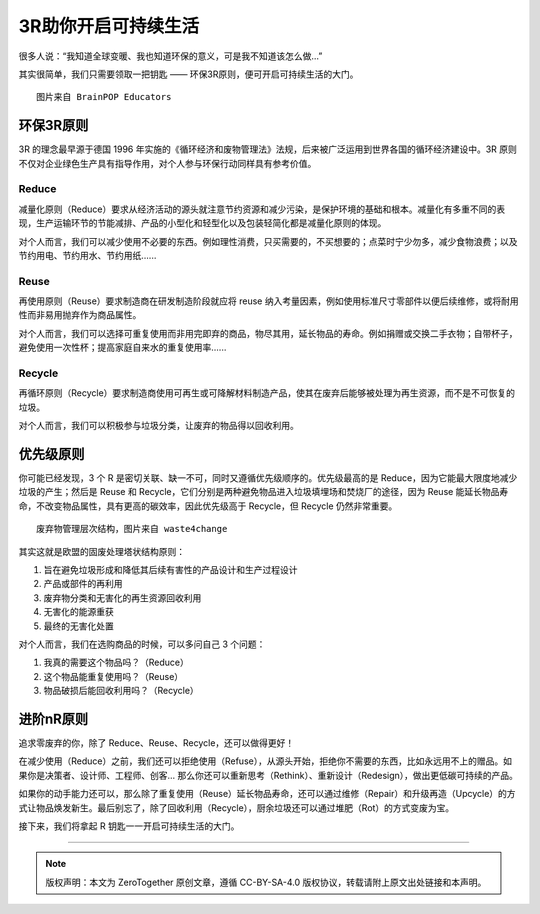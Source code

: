 3R助你开启可持续生活
===========================================

很多人说：“我知道全球变暖、我也知道环保的意义，可是我不知道该怎么做...”

其实很简单，我们只需要领取一把钥匙 —— 环保3R原则，便可开启可持续生活的大门。

.. image:: images/reduce_reuse_recycle_image.png
   :align: center

::

   图片来自 BrainPOP Educators


环保3R原则
-----------------------------

3R 的理念最早源于德国 1996 年实施的《循环经济和废物管理法》法规，后来被广泛运用到世界各国的循环经济建设中。3R 原则不仅对企业绿色生产具有指导作用，对个人参与环保行动同样具有参考价值。

Reduce
~~~~~~~~~~~~~~~~~~~~~~~~~~~~~

减量化原则（Reduce）要求从经济活动的源头就注意节约资源和减少污染，是保护环境的基础和根本。减量化有多重不同的表现，生产运输环节的节能减排、产品的小型化和轻型化以及包装轻简化都是减量化原则的体现。

对个人而言，我们可以减少使用不必要的东西。例如理性消费，只买需要的，不买想要的；点菜时宁少勿多，减少食物浪费；以及节约用电、节约用水、节约用纸......

Reuse
~~~~~~~~~~~~~~~~~~~~~~~~~~~~~

再使用原则（Reuse）要求制造商在研发制造阶段就应将 reuse 纳入考量因素，例如使用标准尺寸零部件以便后续维修，或将耐用性而非易用抛弃作为商品属性。

对个人而言，我们可以选择可重复使用而非用完即弃的商品，物尽其用，延长物品的寿命。例如捐赠或交换二手衣物；自带杯子，避免使用一次性杯；提高家庭自来水的重复使用率......

Recycle
~~~~~~~~~~~~~~~~~~~~~~~~~~~~~

再循环原则（Recycle）要求制造商使用可再生或可降解材料制造产品，使其在废弃后能够被处理为再生资源，而不是不可恢复的垃圾。

对个人而言，我们可以积极参与垃圾分类，让废弃的物品得以回收利用。


优先级原则
-----------------------------

你可能已经发现，3 个 R 是密切关联、缺一不可，同时又遵循优先级顺序的。优先级最高的是 Reduce，因为它能最大限度地减少垃圾的产生；然后是 Reuse 和 Recycle，它们分别是两种避免物品进入垃圾填埋场和焚烧厂的途径，因为 Reuse 能延长物品寿命，不改变物品属性，具有更高的碳效率，因此优先级高于 Recycle，但 Recycle 仍然非常重要。

.. image:: images/Waste-Management-Hierarchy.jpg
   :align: center

::

   废弃物管理层次结构，图片来自 waste4change

其实这就是欧盟的固废处理塔状结构原则：

1. 旨在避免垃圾形成和降低其后续有害性的产品设计和生产过程设计
2. 产品或部件的再利用
3. 废弃物分类和无害化的再生资源回收利用
4. 无害化的能源重获
5. 最终的无害化处置

对个人而言，我们在选购商品的时候，可以多问自己 3 个问题：

1. 我真的需要这个物品吗？（Reduce）
2. 这个物品能重复使用吗？（Reuse）
3. 物品破损后能回收利用吗？（Recycle）

进阶nR原则
-----------------------------

追求零废弃的你，除了 Reduce、Reuse、Recycle，还可以做得更好！

在减少使用（Reduce）之前，我们还可以拒绝使用（Refuse），从源头开始，拒绝你不需要的东西，比如永远用不上的赠品。如果你是决策者、设计师、工程师、创客... 那么你还可以重新思考（Rethink）、重新设计（Redesign），做出更低碳可持续的产品。

如果你的动手能力还可以，那么除了重复使用（Reuse）延长物品寿命，还可以通过维修（Repair）和升级再造（Upcycle）的方式让物品焕发新生。最后别忘了，除了回收利用（Recycle），厨余垃圾还可以通过堆肥（Rot）的方式变废为宝。

.. image:: images/3R_Plus.png
   :align: center

接下来，我们将拿起 R 钥匙一一开启可持续生活的大门。

----

.. note:: 版权声明：本文为 ZeroTogether 原创文章，遵循 CC-BY-SA-4.0 版权协议，转载请附上原文出处链接和本声明。